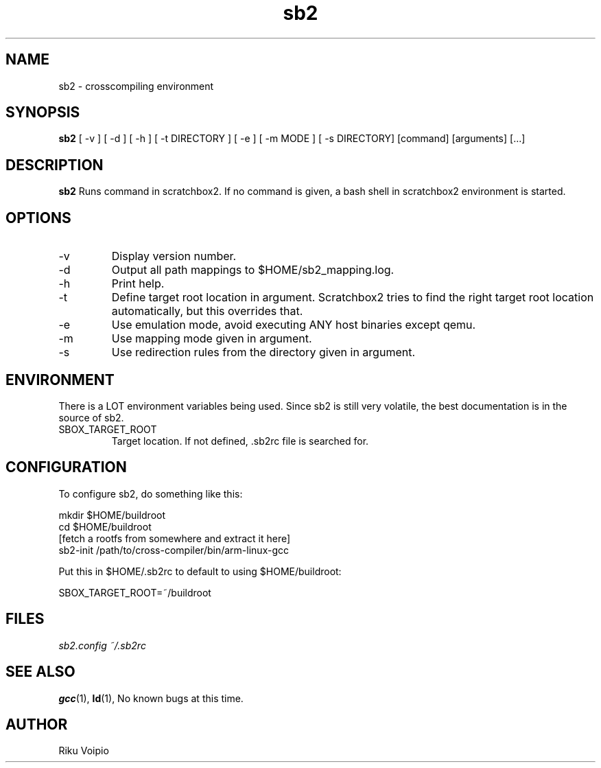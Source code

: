 .TH sb2 1 "12 April 2007" "2.0" "sb2 man page"
.SH NAME
sb2 \- crosscompiling environment
.SH SYNOPSIS
.B sb2
[ \-v ] [ \-d ] [ \-h ] [ \-t DIRECTORY ] [ \-e ] [ \-m MODE ] [ -s DIRECTORY] [command] [arguments] [...]
.SH DESCRIPTION
.B sb2
Runs command in scratchbox2. If no command is given, a bash shell
in scratchbox2 environment is started.
.SH OPTIONS
.TP
\-v
Display version number.
.TP
\-d
Output all path mappings to $HOME/sb2_mapping.log.
.TP
\-h
Print help.
.TP
\-t
Define target root location in argument. Scratchbox2 tries to find the
right target root location automatically, but this overrides that.
.TP
\-e
Use emulation mode, avoid executing ANY host binaries except qemu.
.TP
\-m
Use mapping mode given in argument.
.TP
\-s
Use redirection rules from the directory given in argument.

.SH ENVIRONMENT
There is a LOT environment variables being used. Since sb2 is still
very volatile, the best documentation is in the source of sb2.
.IP SBOX_TARGET_ROOT
Target location. If not defined, .sb2rc file is searched for.

.SH CONFIGURATION
To configure sb2, do something like this:

.nf
mkdir $HOME/buildroot
cd $HOME/buildroot
[fetch a rootfs from somewhere and extract it here]
sb2-init /path/to/cross-compiler/bin/arm-linux-gcc
.fi

Put this in $HOME/.sb2rc to default to using $HOME/buildroot:
.PP
SBOX_TARGET_ROOT=~/buildroot

.SH FILES
.P
.I sb2.config
.I ~/.sb2rc
.SH SEE ALSO
.BR gcc (1),
.BR ld (1),
No known bugs at this time.
.SH AUTHOR
.nf
Riku Voipio
.fi
